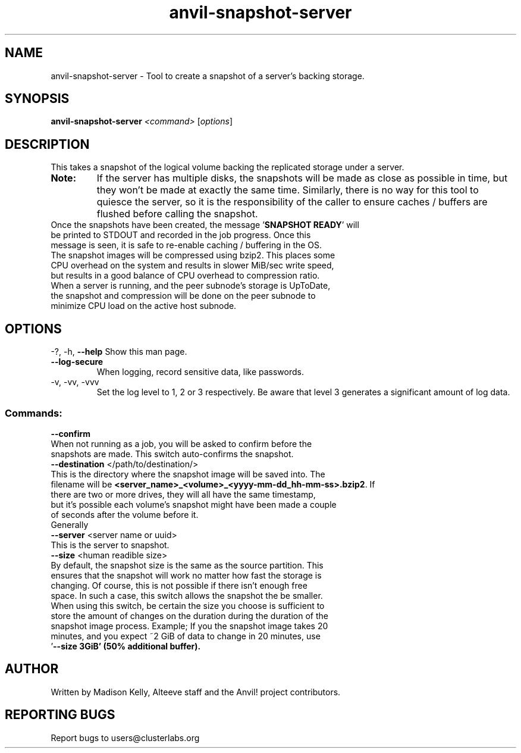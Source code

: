.\" Manpage for the Anvil! cluster update tool.
.\" Contact mkelly@alteeve.com to report issues, concerns or suggestions.
.TH anvil-snapshot-server "8" "November 22 2024" "Anvil! Intelligent Availability™ Platform"
.SH NAME
anvil-snapshot-server \- Tool to create a snapshot of a server's backing storage.
.SH SYNOPSIS
.B anvil-snapshot-server 
\fI\,<command> \/\fR[\fI\,options\/\fR]
.SH DESCRIPTION
This takes a snapshot of the logical volume backing the replicated storage under a server. 
.TP
.B Note:
If the server has multiple disks, the snapshots will be made as close as possible in time, but they won't be made at exactly the same time. Similarly, there is no way for this tool to quiesce the server, so it is the responsibility of the caller to ensure caches / buffers are flushed before calling the snapshot.
.TP
Once the snapshots have been created, the message '\fBSNAPSHOT READY\fR' will be printed to STDOUT and recorded in the job progress. Once this message is seen, it is safe to re-enable caching / buffering in the OS. 
.TP
The snapshot images will be compressed using bzip2. This places some CPU overhead on the system and results in slower MiB/sec write speed, but results in a good balance of CPU overhead to compression ratio. When a server is running, and the peer subnode's storage is UpToDate, the snapshot and compression will be done on the peer subnode to minimize CPU load on the active host subnode.
.IP
.SH OPTIONS
\-?, \-h, \fB\-\-help\fR
Show this man page.
.TP
\fB\-\-log\-secure\fR
When logging, record sensitive data, like passwords.
.TP
\-v, \-vv, \-vvv
Set the log level to 1, 2 or 3 respectively. Be aware that level 3 generates a significant amount of log data.
.IP
.SS "Commands:"
\fB\-\-confirm\fR
.TP
When not running as a job, you will be asked to confirm before the snapshots are made. This switch auto-confirms the snapshot.
.TP
\fB\-\-destination\fR </path/to/destination/>
.TP
This is the directory where the snapshot image will be saved into. The filename will be \fB<server_name>_<volume>_<yyyy-mm-dd_hh-mm-ss>.bzip2\fR. If there are two or more drives, they will all have the same timestamp, but it's possible each volume's snapshot might have been made a couple of seconds after the volume before it.
.TP
Generally 
.TP
\fB\-\-server\fR <server name or uuid>
.TP
This is the server to snapshot. 
.TP
\fB\-\-size\fR <human readible size>
.TP
By default, the snapshot size is the same as the source partition. This ensures that the snapshot will work no matter how fast the storage is changing. Of course, this is not possible if there isn't enough free space. In such a case, this switch allows the snapshot the be smaller. When using this switch, be certain the size you choose is sufficient to store the amount of changes on the duration during the duration of the snapshot image process. Example; If you the snapshot image takes 20 minutes, and you expect ~2 GiB of data to change in 20 minutes, use '\fB\-\-size 3GiB\fB' (50% additional buffer).
.IP
.SH AUTHOR
Written by Madison Kelly, Alteeve staff and the Anvil! project contributors.
.SH "REPORTING BUGS"
Report bugs to users@clusterlabs.org
